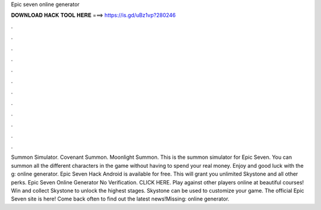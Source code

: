 Epic seven online generator

𝐃𝐎𝐖𝐍𝐋𝐎𝐀𝐃 𝐇𝐀𝐂𝐊 𝐓𝐎𝐎𝐋 𝐇𝐄𝐑𝐄 ===> https://is.gd/uBz1vp?280246

.

.

.

.

.

.

.

.

.

.

.

.

Summon Simulator. Covenant Summon. Moonlight Summon. This is the summon simulator for Epic Seven. You can summon all the different characters in the game without having to spend your real money. Enjoy and good luck with the g: online generator. Epic Seven Hack Android is available for free. This will grant you unlimited Skystone and all other perks. Epic Seven Online Generator No Verification. CLICK HERE. Play against other players online at beautiful courses! Win and collect Skystone to unlock the highest stages. Skystone can be used to customize your game. The official Epic Seven site is here! Come back often to find out the latest news!Missing: online generator.